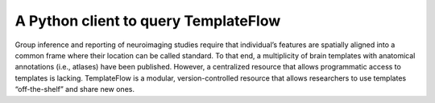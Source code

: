 A Python client to query TemplateFlow
=====================================

|DOI| |CircleCI| |Build Status| |Pypi|

Group inference and reporting of neuroimaging studies require that
individual’s features are spatially aligned into a common frame where
their location can be called standard. To that end, a multiplicity of
brain templates with anatomical annotations (i.e., atlases) have been
published. However, a centralized resource that allows programmatic
access to templates is lacking. TemplateFlow is a modular,
version-controlled resource that allows researchers to use templates
“off-the-shelf” and share new ones.

.. |DOI| image:: https://zenodo.org/badge/DOI/10.5281/zenodo.2583289.svg
   :target: https://doi.org/10.5281/zenodo.2583289
.. |CircleCI| image:: https://circleci.com/gh/templateflow/python-client/tree/master.svg?style=shield
   :target: https://circleci.com/gh/templateflow/python-client/tree/master
.. |Build Status| image:: https://travis-ci.org/templateflow/python-client.svg?branch=master
   :target: https://travis-ci.org/templateflow/python-client
.. |Pypi| image:: https://img.shields.io/pypi/v/templateflow.svg
   :target: https://pypi.python.org/pypi/templateflow/
